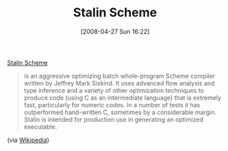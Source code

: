 #+POSTID: 130
#+DATE: [2008-04-27 Sun 16:22]
#+OPTIONS: toc:nil num:nil todo:nil pri:nil tags:nil ^:nil TeX:nil
#+CATEGORY: Link
#+TAGS: Programming Language, Scheme
#+TITLE: Stalin Scheme

[[http://cobweb.ecn.purdue.edu/~qobi/software.html][Stalin Scheme]]


#+BEGIN_QUOTE
  is an aggressive optimizing batch whole-program Scheme compiler written by Jeffrey Mark Siskind. It uses advanced flow analysis and type inference and a variety of other optimization techniques to produce code (using C as an intermediate language) that is extremely fast, particularly for numeric codes. In a number of tests it has outperformed hand-written C, sometimes by a considerable margin. Stalin is intended for production use in generating an optimized executable.
#+END_QUOTE

(via [[http://en.wikipedia.org/wiki/Stalin_(Scheme_implementation)][Wikipedia]])



